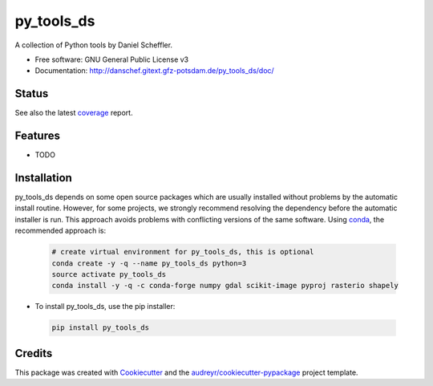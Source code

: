 ===========
py_tools_ds
===========

A collection of Python tools by Daniel Scheffler.


* Free software: GNU General Public License v3
* Documentation: http://danschef.gitext.gfz-potsdam.de/py_tools_ds/doc/


Status
------

.. .. image:: https://img.shields.io/travis/danschef/py_tools_ds.svg
        :target: https://travis-ci.org/danschef/py_tools_ds

.. .. image:: https://readthedocs.org/projects/py-tools-ds/badge/?version=latest
        :target: https://py-tools-ds.readthedocs.io/en/latest/?badge=latest
        :alt: Documentation Status

.. .. image:: https://pyup.io/repos/github/danschef/py_tools_ds/shield.svg
     :target: https://pyup.io/repos/github/danschef/py_tools_ds/
     :alt: Updates

.. image:: https://gitext.gfz-potsdam.de/danschef/py_tools_ds/badges/master/build.svg
        :target: https://gitext.gfz-potsdam.de/danschef/py_tools_ds/commits/master
.. image:: https://gitext.gfz-potsdam.de/danschef/py_tools_ds/badges/master/coverage.svg
        :target: http://danschef.gitext.gfz-potsdam.de/py_tools_ds/coverage/
.. image:: https://img.shields.io/pypi/v/py_tools_ds.svg
        :target: https://pypi.python.org/pypi/py_tools_ds

See also the latest coverage_ report.


Features
--------

* TODO


Installation
------------

py_tools_ds depends on some open source packages which are usually installed without problems by the automatic install
routine. However, for some projects, we strongly recommend resolving the dependency before the automatic installer
is run. This approach avoids problems with conflicting versions of the same software.
Using conda_, the recommended approach is:

 .. code-block:: console

    # create virtual environment for py_tools_ds, this is optional
    conda create -y -q --name py_tools_ds python=3
    source activate py_tools_ds
    conda install -y -q -c conda-forge numpy gdal scikit-image pyproj rasterio shapely

* To install py_tools_ds, use the pip installer:

 .. code-block:: console

    pip install py_tools_ds


Credits
-------

This package was created with Cookiecutter_ and the `audreyr/cookiecutter-pypackage`_ project template.

.. _Cookiecutter: https://github.com/audreyr/cookiecutter
.. _`audreyr/cookiecutter-pypackage`: https://github.com/audreyr/cookiecutter-pypackage
.. _coverage: http://danschef.gitext.gfz-potsdam.de/py_tools_ds/coverage/
.. _conda: https://conda.io/docs/

